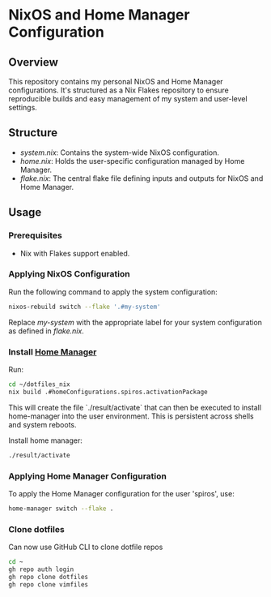 
* NixOS and Home Manager Configuration

** Overview
This repository contains my personal NixOS and Home Manager configurations.
It's structured as a Nix Flakes repository to ensure reproducible builds and easy
management of my system and user-level settings.

** Structure
- /system.nix/: Contains the system-wide NixOS configuration.
- /home.nix/: Holds the user-specific configuration managed by Home Manager.
- /flake.nix/: The central flake file defining inputs and outputs for NixOS and Home Manager.

** Usage

*** Prerequisites
- Nix with Flakes support enabled.

*** Applying NixOS Configuration
Run the following command to apply the system configuration:
#+BEGIN_SRC sh
nixos-rebuild switch --flake '.#my-system'
#+END_SRC
Replace /my-system/ with the appropriate label for your system configuration as defined in /flake.nix/.

*** Install [[https://nix-community.github.io/home-manager/index.html][Home Manager]]
Run:
#+begin_src bash
cd ~/dotfiles_nix
nix build .#homeConfigurations.spiros.activationPackage
#+end_src

This will create the file `./result/activate` that can then be executed to install home-manager into the user environment. This is persistent across shells and system reboots.

Install home manager:
#+begin_src bash
./result/activate
#+end_src

*** Applying Home Manager Configuration
To apply the Home Manager configuration for the user 'spiros', use:
#+BEGIN_SRC sh
home-manager switch --flake .
#+END_SRC

*** Clone dotfiles
Can now use GitHub CLI to clone dotfile repos
#+BEGIN_SRC sh
cd ~
gh repo auth login
gh repo clone dotfiles
gh repo clone vimfiles
#+END_SRC
